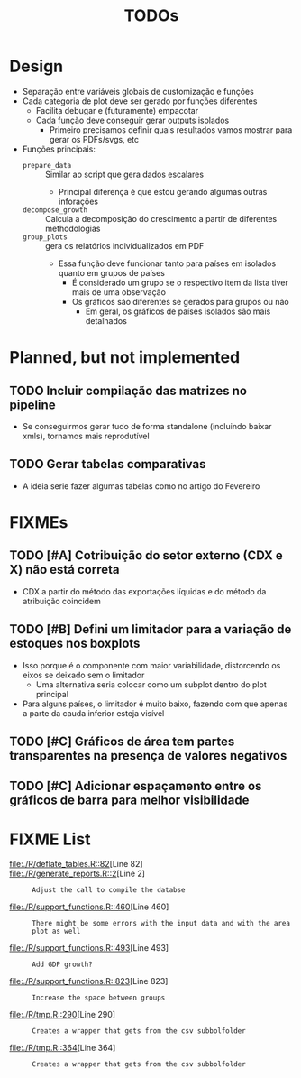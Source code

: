 #+title: TODOs


* Design

- Separação entre variáveis globais de customização  e funções
- Cada categoria de plot deve ser gerado por funções diferentes
  - Facilita debugar e (futuramente) empacotar
  - Cada função deve conseguir gerar outputs isolados
    - Primeiro precisamos definir quais resultados vamos mostrar para gerar os PDFs/svgs, etc
- Funções principais:
  - =prepare_data= :: Similar ao script que gera dados escalares
    - Principal diferença é que estou gerando algumas outras inforações
  - =decompose_growth= :: Calcula a decomposição do crescimento a partir de diferentes methodologias
  - =group_plots= :: gera os relatórios individualizados em PDF
    - Essa função deve funcionar tanto para países em isolados quanto em grupos de países
      - É considerado um grupo se o respectivo item da lista tiver mais de uma observação
      - Os gráficos são diferentes se gerados para grupos ou não
        - Em geral, os gráficos de países isolados são mais detalhados



* Planned, but not implemented

** TODO Incluir compilação das matrizes no pipeline

- Se conseguirmos gerar tudo de forma standalone (incluindo baixar xmls), tornamos mais reprodutível

** TODO Gerar tabelas comparativas

- A ideia serie fazer algumas tabelas como no artigo do Fevereiro

* FIXMEs

** TODO [#A] Cotribuição do setor externo (CDX e X) não está correta

- CDX a partir do método das exportações líquidas e do método da atribuição coincidem

** TODO [#B] Defini um limitador para a variação de estoques nos boxplots

- Isso porque é o componente com maior variabilidade, distorcendo os eixos se deixado sem o limitador
  - Uma alternativa seria colocar como um subplot dentro do plot principal
- Para alguns países, o limitador é muito baixo, fazendo com que apenas a parte da cauda inferior esteja visível

** TODO [#C] Gráficos de área tem partes transparentes na presença de valores negativos
** TODO [#C] Adicionar espaçamento entre os gráficos de barra para melhor visibilidade


* FIXME List

#+BEGIN_SRC shell :dir ./code :exports results :results raw
grep -n "FIXME" *.R | while IFS=: read -r file line comment; do
    echo "- [[file:./code/$file::${line}]][Line ${line}] :: ${comment#*FIXME}"
done
#+END_SRC

#+RESULTS:
- [[file:./R/deflate_tables.R::82]][Line 82] ::
- [[file:./R/generate_reports.R::2]][Line 2] :: : Adjust the call to compile the databse
- [[file:./R/support_functions.R::460]][Line 460] :: : There might be some errors with the input data and with the area plot as well
- [[file:./R/support_functions.R::493]][Line 493] :: : Add GDP growth?
- [[file:./R/support_functions.R::823]][Line 823] :: : Increase the space between groups
- [[file:./R/tmp.R::290]][Line 290] :: : Creates a wrapper that gets from the csv subbolfolder
- [[file:./R/tmp.R::364]][Line 364] :: : Creates a wrapper that gets from the csv subbolfolder
